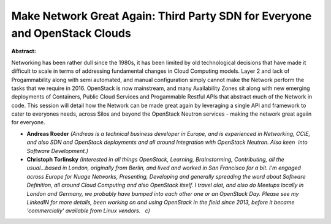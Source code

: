 Make Network Great Again: Third Party SDN for Everyone and OpenStack Clouds
~~~~~~~~~~~~~~~~~~~~~~~~~~~~~~~~~~~~~~~~~~~~~~~~~~~~~~~~~~~~~~~~~~~~~~~~~~~

**Abstract:**

Networking has been rather dull since the 1980s, it has been limited by old technological decisions that have made it difficult to scale in terms of addressing fundamental changes in Cloud Computing models. Layer 2 and lack of Progammability along with semi automated, and manual configuration simply cannot make the Network perform the tasks that we require in 2016. OpenStack is now mainstream, and many Availability Zones sit along with new emerging deployments of Containers, Public Cloud Services and Progammable Restful APIs that abstract much of the Network in code. This session will detail how the Network can be made great again by leveraging a single API and framework to cater to everyones needs, across Silos and beyond the OpenStack Neutron services - making the network great agaiin for everyone.


* **Andreas Roeder** *(Andreas is a technical business developer in Europe, and is experienced in Networking, CCIE, and also SDN and OpenStack deployments and all around Integration with OpenStack Neutron. Also keen  into Software Development.)*

* **Christoph Torlinsky** *(Interested in all things OpenStack, Learning, Brainstorming, Contributing, all the usual...based in London, originally from Berlin, and lived and worked in San Francisco for a bit. I'm engaged across Europe for Nuage Networks, Presenting, Developing and generally spreading the word about Software Definition, all around Cloud Computing and also OpenStack itself. I travel alot, and also do Meetups locally in London and Germany, we probably have bumped into each other one or an OpenStack Day. Please see my LinkedIN for more details, been working on and using OpenStack in the field since 2013, before it became 'commercially' available from Linux vendors.   c)*
